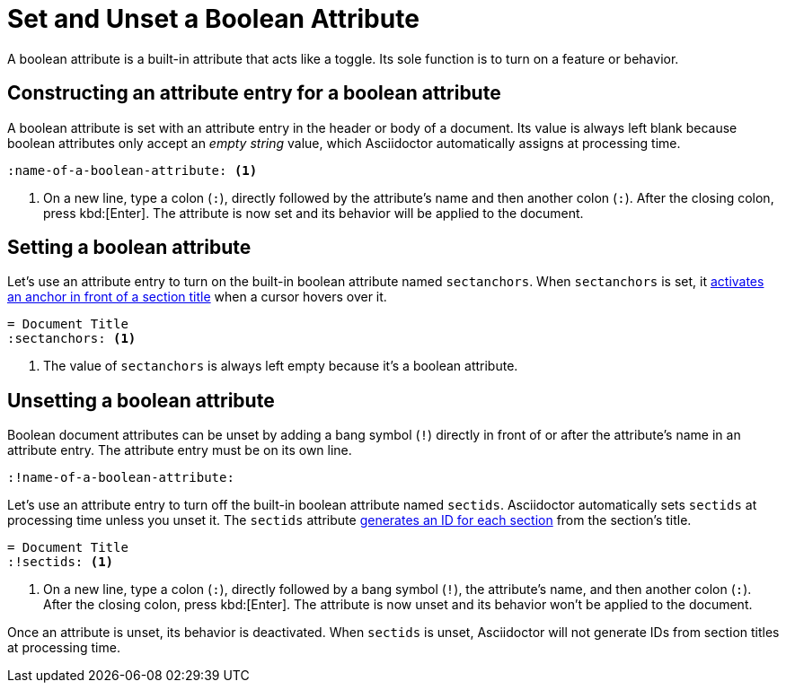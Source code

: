 = Set and Unset a Boolean Attribute
// [#boolean-attribute]

A boolean attribute is a built-in attribute that acts like a toggle.
Its sole function is to turn on a feature or behavior.

== Constructing an attribute entry for a boolean attribute

A boolean attribute is set with an attribute entry in the header or body of a document.
Its value is always left blank because boolean attributes only accept an _empty string_ value, which Asciidoctor automatically assigns at processing time.

[source]
----
:name-of-a-boolean-attribute: <.>
----
<.> On a new line, type a colon (`:`), directly followed by the attribute's name and then another colon (`:`).
After the closing colon, press kbd:[Enter].
The attribute is now set and its behavior will be applied to the document.

== Setting a boolean attribute

Let's use an attribute entry to turn on the built-in boolean attribute named `sectanchors`.
When `sectanchors` is set, it xref:sections:title-links.adoc#anchor[activates an anchor in front of a section title] when a cursor hovers over it.

[source]
----
= Document Title
:sectanchors: <.>
----
<.> The value of `sectanchors` is always left empty because it's a boolean attribute.

== Unsetting a boolean attribute

Boolean document attributes can be unset by adding a bang symbol (`!`) directly in front of or after the attribute's name in an attribute entry.
The attribute entry must be on its own line.

[source]
----
:!name-of-a-boolean-attribute:
----

Let's use an attribute entry to turn off the built-in boolean attribute named `sectids`.
Asciidoctor automatically sets `sectids` at processing time unless you unset it.
The `sectids` attribute xref:sections:ids.adoc[generates an ID for each section] from the section's title.

[source]
----
= Document Title
:!sectids: <.>
----
<.> On a new line, type a colon (`:`), directly followed by a bang symbol (`!`), the attribute's name, and then another colon (`:`).
After the closing colon, press kbd:[Enter].
The attribute is now unset and its behavior won't be applied to the document.

Once an attribute is unset, its behavior is deactivated.
When `sectids` is unset, Asciidoctor will not generate IDs from section titles at processing time.
